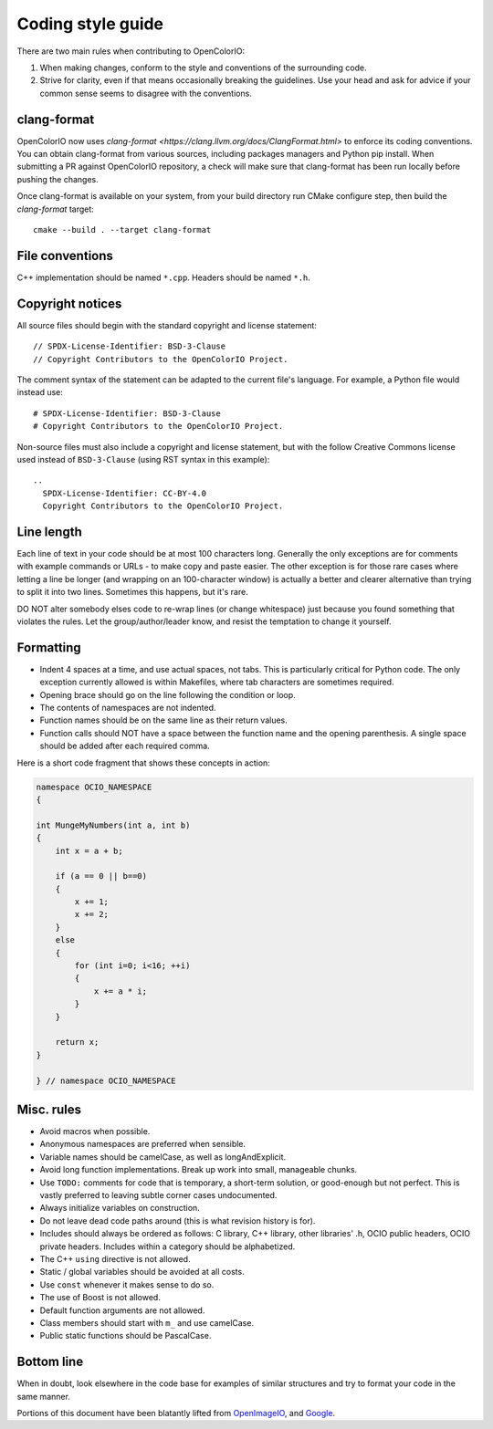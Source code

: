..
  SPDX-License-Identifier: CC-BY-4.0
  Copyright Contributors to the OpenColorIO Project.

.. TODO: To be revised by Patrick Hodoul

.. _coding-style-guide:

Coding style guide
==================

There are two main rules when contributing to OpenColorIO:

1. When making changes, conform to the style and conventions of the surrounding 
   code.

2. Strive for clarity, even if that means occasionally breaking the guidelines. 
   Use your head and ask for advice if your common sense seems to disagree with 
   the conventions.

clang-format
************

OpenColorIO now uses `clang-format 
<https://clang.llvm.org/docs/ClangFormat.html>` to enforce its coding 
conventions. You can obtain clang-format from various sources, including 
packages managers and Python pip install. When submitting a PR against 
OpenColorIO repository, a check will make sure that clang-format has been run 
locally before pushing the changes.

Once clang-format is available on your system, from your build directory run 
CMake configure step, then build the `clang-format` target::

  cmake --build . --target clang-format

File conventions
****************

C++ implementation should be named ``*.cpp``. Headers should be named ``*.h``.

Copyright notices
*****************

All source files should begin with the standard copyright and license 
statement::

    // SPDX-License-Identifier: BSD-3-Clause
    // Copyright Contributors to the OpenColorIO Project.

The comment syntax of the statement can be adapted to the current file's 
language. For example, a Python file would instead use::

    # SPDX-License-Identifier: BSD-3-Clause
    # Copyright Contributors to the OpenColorIO Project.

Non-source files must also include a copyright and license statement, but 
with the follow Creative Commons license used instead of ``BSD-3-Clause`` 
(using RST syntax in this example)::

    ..
      SPDX-License-Identifier: CC-BY-4.0
      Copyright Contributors to the OpenColorIO Project.

Line length
***********

Each line of text in your code should be at most 100 characters long. Generally 
the only exceptions are for comments with example commands or URLs - to make 
copy and paste easier. The other exception is for those rare cases where 
letting a line be longer (and wrapping on an 100-character window) is actually 
a better and clearer alternative than trying to split it into two lines. 
Sometimes this happens, but it's rare.

DO NOT alter somebody elses code to re-wrap lines (or change whitespace) just 
because you found something that violates the rules. Let the 
group/author/leader know, and resist the temptation to change it yourself.

Formatting
**********

* Indent 4 spaces at a time, and use actual spaces, not tabs. This is 
  particularly critical for Python code. The only exception currently allowed
  is within Makefiles, where tab characters are sometimes required.

* Opening brace should go on the line following the condition or loop.

* The contents of namespaces are not indented.

* Function names should be on the same line as their return values.

* Function calls should NOT have a space between the function name and the 
  opening parenthesis. A single space should be added after each required 
  comma.

Here is a short code fragment that shows these concepts in action:

.. code-block:: c++

    namespace OCIO_NAMESPACE
    {

    int MungeMyNumbers(int a, int b)
    {
        int x = a + b;
    
        if (a == 0 || b==0)
        {
            x += 1;
            x += 2;
        }
        else
        {
            for (int i=0; i<16; ++i)
            {
                x += a * i;
            }
        }
    
        return x;
    }

    } // namespace OCIO_NAMESPACE

Misc. rules
***********

* Avoid macros when possible.

* Anonymous namespaces are preferred when sensible.

* Variable names should be camelCase, as well as longAndExplicit.

* Avoid long function implementations. Break up work into small, manageable 
  chunks.

* Use ``TODO:`` comments for code that is temporary, a short-term solution, or 
  good-enough but not perfect. This is vastly preferred to leaving subtle 
  corner cases undocumented.

* Always initialize variables on construction.

* Do not leave dead code paths around (this is what revision history is for).

* Includes should always be ordered as follows: C library, C++ library, other 
  libraries' .h, OCIO public headers, OCIO private headers. Includes within a 
  category should be alphabetized.

* The C++ ``using`` directive is not allowed.

* Static / global variables should be avoided at all costs.

* Use ``const`` whenever it makes sense to do so.

* The use of Boost is not allowed.

* Default function arguments are not allowed.

* Class members should start with ``m_`` and use camelCase.

* Public static functions should be PascalCase.

Bottom line
***********

When in doubt, look elsewhere in the code base for examples of similar 
structures and try to format your code in the same manner.


Portions of this document have been blatantly lifted from `OpenImageIO
<http://openimageio.org/wiki/index.php?title=Coding_Style_Guide>`__,
and `Google
<http://google-styleguide.googlecode.com/svn/trunk/cppguide.xml>`__.
